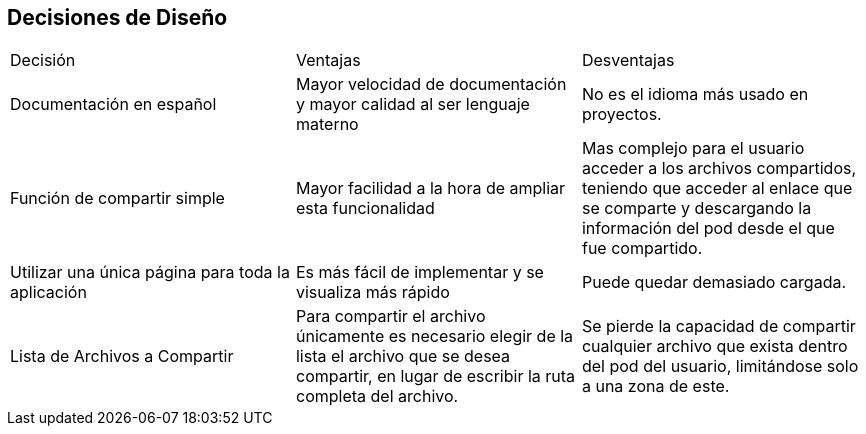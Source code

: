 [[section-design-decisions]]
== Decisiones de Diseño

|===
|Decisión|Ventajas|Desventajas
|Documentación en español|Mayor velocidad de documentación y mayor calidad al ser lenguaje materno|No es el idioma más usado en proyectos.
|Función de compartir simple|Mayor facilidad a la hora de ampliar esta funcionalidad | Mas complejo para el usuario acceder a los archivos compartidos, teniendo que acceder al enlace que se comparte y descargando la información del pod desde el que fue compartido.
|Utilizar una única página para toda la aplicación|Es más fácil de implementar y se visualiza más rápido|Puede quedar demasiado cargada.
|Lista de Archivos a Compartir | Para compartir el archivo únicamente es necesario elegir de la lista el archivo que se desea compartir, en lugar de escribir la ruta completa del archivo.| Se pierde la capacidad de compartir cualquier archivo que exista dentro del pod del usuario, limitándose solo a una zona de este.
|===